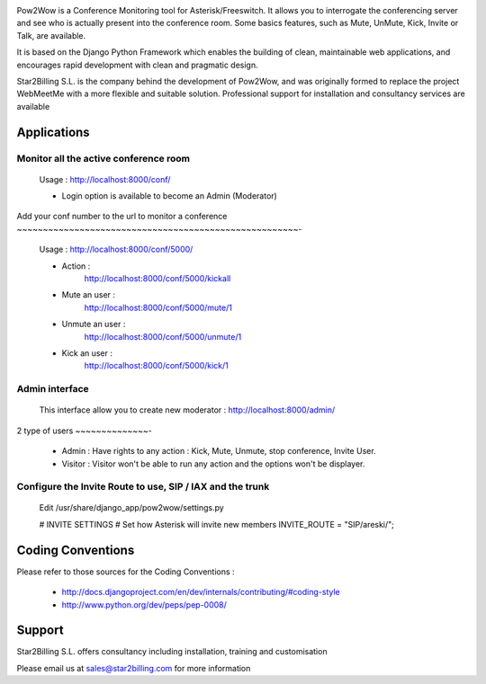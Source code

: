 

.. image:: https://github.com/Star2Billing/cdr-stats/raw/master/cdr_stats/resources/logo/icon_600.png

Pow2Wow is a Conference Monitoring tool for Asterisk/Freeswitch. It allows you to 
interrogate the conferencing server and see who is actually present into the conference room.
Some basics features, such as Mute, UnMute, Kick, Invite or Talk, are available.

It is based on the Django Python Framework which enables the building 
of clean, maintainable web applications, and encourages rapid 
development with clean and pragmatic design.

Star2Billing S.L. is the company behind the development of Pow2Wow, and 
was originally formed to replace the project WebMeetMe with a more flexible and suitable solution. 
Professional support for  installation and consultancy services are available


Applications
------------

Monitor all the active conference room
~~~~~~~~~~~~~~~~~~~~~~~~~~~~~~~~~~~~~~

    Usage : http://localhost:8000/conf/

    - Login option is available to become an Admin (Moderator)


Add your conf number to the url to monitor a conference
~~~~~~~~~~~~~~~~~~~~~~~~~~~~~~~~~~~~~~~~~~~~~~~~~~~~~~-

    Usage : http://localhost:8000/conf/5000/    

    - Action :
        http://localhost:8000/conf/5000/kickall
        
    - Mute an user :
        http://localhost:8000/conf/5000/mute/1
    
    - Unmute an user :
        http://localhost:8000/conf/5000/unmute/1
    
    - Kick an user :
        http://localhost:8000/conf/5000/kick/1


Admin interface
~~~~~~~~~~~~~~~

    This interface allow you to create new moderator :
    http://localhost:8000/admin/


2 type of users
~~~~~~~~~~~~~~-

    - Admin : Have rights to any action : Kick, Mute, Unmute, stop conference, Invite User.
    
    - Visitor : Visitor won't be able to run any action and the options won't be displayer.
    

Configure the Invite Route to use, SIP / IAX and the trunk
~~~~~~~~~~~~~~~~~~~~~~~~~~~~~~~~~~~~~~~~~~~~~~~~~~~~~~~~~~

    Edit /usr/share/django_app/pow2wow/settings.py

    # INVITE SETTINGS
    # Set how Asterisk will invite new members
    INVITE_ROUTE = "SIP/areski/";


Coding Conventions
------------------

Please refer to those sources for the Coding Conventions :

    - http://docs.djangoproject.com/en/dev/internals/contributing/#coding-style

    - http://www.python.org/dev/peps/pep-0008/
    
    
Support 
-------

Star2Billing S.L. offers consultancy including installation, training and customisation 

Please email us at sales@star2billing.com for more information
    


